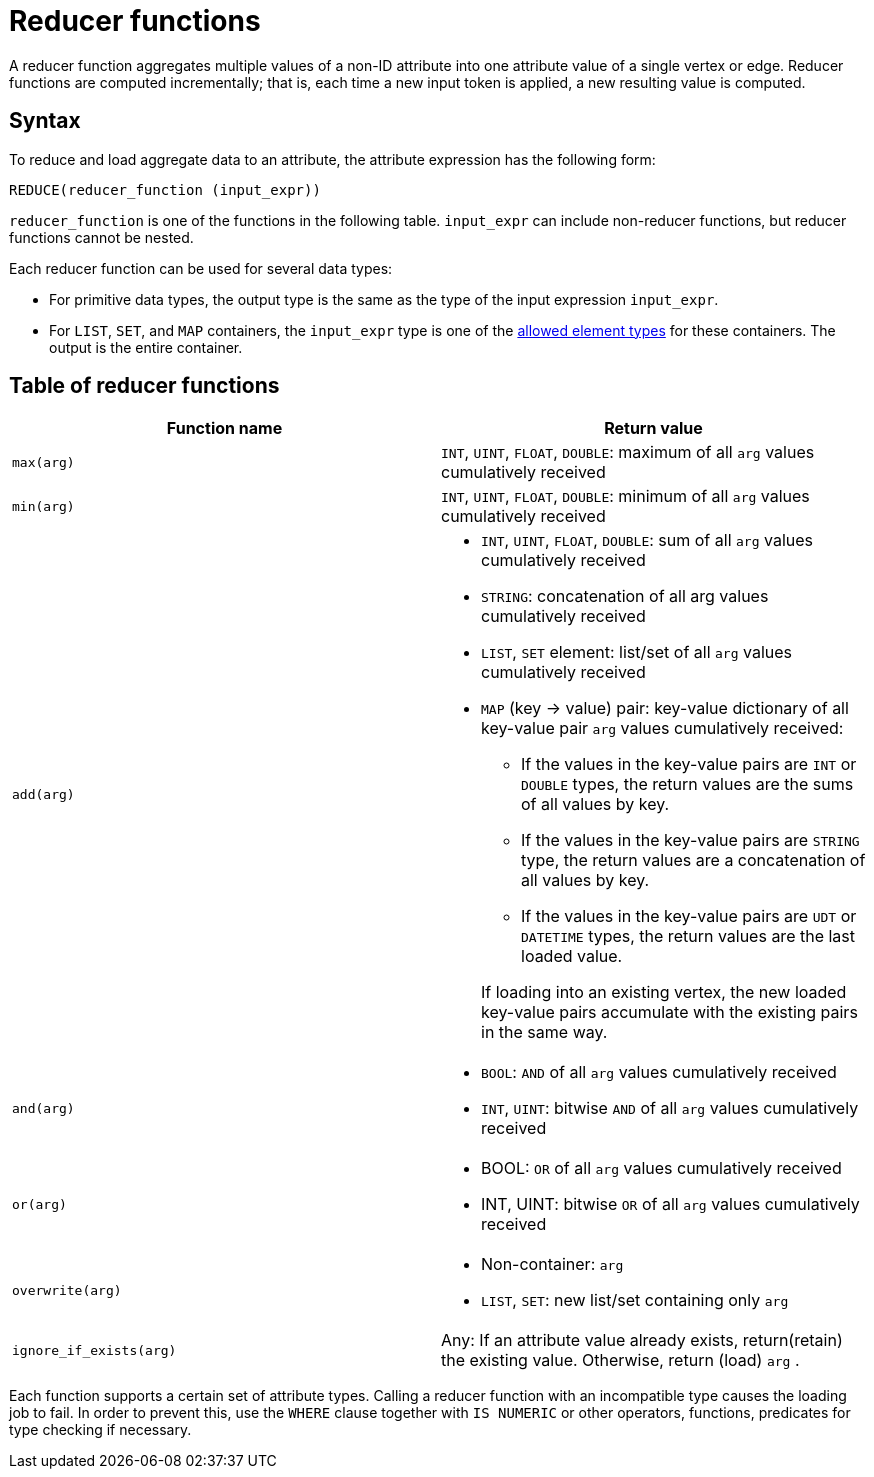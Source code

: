 = Reducer functions

A reducer function aggregates multiple values of a non-ID attribute into one attribute value of a single vertex or edge.
Reducer functions are computed incrementally; that is, each time a new input token is applied, a new resulting value is computed.

== Syntax

To reduce and load aggregate data to an attribute, the attribute expression has the following form:

[source,gsql]
----
REDUCE(reducer_function (input_expr))
----

`reducer_function` is one of the functions in the following table.
`input_expr` can include non-reducer functions, but reducer functions cannot be nested.

Each reducer function can be used for several data types:

* For primitive data types, the output type is the same as the type of the input expression `input_expr`.
* For `LIST`, `SET`, and `MAP` containers, the `input_expr` type is one of the xref:3.10.1@system-and-language-basics.adoc#_collection_types[allowed element types] for these containers.
The output is the entire container.

== Table of reducer functions

|===
| Function name | Return value

| `max(arg)`
| `INT`, `UINT`, `FLOAT`, `DOUBLE`: maximum of all `arg` values cumulatively received

| `min(arg)`
| `INT`, `UINT`, `FLOAT`, `DOUBLE`: minimum of all `arg` values cumulatively received

| `add(arg)`
a| * `INT`, `UINT`, `FLOAT`, `DOUBLE`: sum of all `arg` values cumulatively received
* `STRING`: concatenation of all arg values cumulatively received
* `LIST`, `SET` element: list/set of all `arg` values cumulatively received
* `MAP` (key -> value) pair: key-value dictionary of all key-value pair `arg` values cumulatively received:
+
--
** If the values in the key-value pairs are `INT` or `DOUBLE` types, the return values are the sums of all values by key.
** If the values in the key-value pairs are `STRING` type, the return values are a concatenation of all values by key.
** If the values in the key-value pairs are `UDT` or `DATETIME` types, the return values are the last loaded value.
--
If loading into an existing vertex, the new loaded key-value pairs accumulate with the existing pairs in the same way.

| `and(arg)`
a| * `BOOL`: `AND` of all `arg` values cumulatively received
* `INT`, `UINT`: bitwise `AND` of all `arg` values cumulatively received

| `or(arg)`
a| * BOOL: `OR` of all `arg` values cumulatively received
* INT, UINT: bitwise `OR` of all `arg` values cumulatively received

| `overwrite(arg)`
a| * Non-container: `arg`
* `LIST`, `SET`: new list/set containing only `arg`

| `ignore_if_exists(arg)`
| Any: If an attribute value already exists, return(retain) the existing value.
Otherwise, return (load) `arg` .
|===

Each function supports a certain set of attribute types.
Calling a reducer function with an incompatible type causes the loading job to fail.
In order to prevent this, use the `WHERE` clause together with `IS NUMERIC` or other operators, functions, predicates for type checking if necessary.
